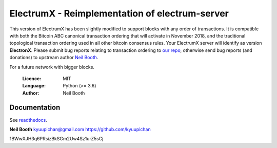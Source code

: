 
===============================================
ElectrumX - Reimplementation of electrum-server
===============================================

This version of ElectrumX has been slightly modified to support blocks with any order of transactions. It is compatible with both the Bitcoin ABC canonical transaction ordering that will activate in November 2018, and the traditional topological transaction ordering used in all other bitcoin consensus rules. Your ElectrumX server will identify as version **ElectronX**. Please submit bug reports relating to transaction ordering to `our repo <https://github.com/Electron-Cash/electrumx>`_, otherwise send bug reports (and donations) to upstream author `Neil Booth <https://github.com/kyuupichan/electrumx>`_.

For a future network with bigger blocks.

  :Licence: MIT
  :Language: Python (>= 3.6)
  :Author: Neil Booth

Documentation
=============

See `readthedocs <https://electrumx.readthedocs.io/>`_.


**Neil Booth**  kyuupichan@gmail.com  https://github.com/kyuupichan


1BWwXJH3q6PRsizBkSGm2Uw4Sz1urZ5sCj
